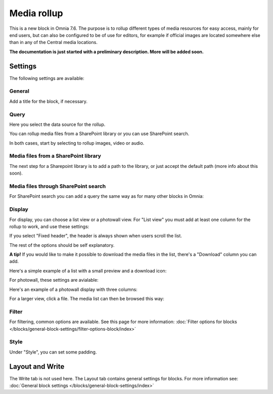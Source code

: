Media rollup
========================

This is a new block in Omnia 7.6. The purpose is to rollup different types of media resources for easy access, mainly for end users, but can also be configured to be of use for editors, for example if official images are located somewhere else than in any of the Central media locations.

**The documentation is just started with a preliminary description. More will be added soon.**

Settings
***********
The following settings are available:

.. image:: media-rollup-settings.png

General
---------
Add a title for the block, if necessary.

.. image:: media-rollup-settings-general.png

Query
-------
Here you select the data source for the rollup.

.. image:: media-rollup-settings-query.png

You can rollup media files from a SharePoint library or you can use SharePoint search.

In both cases, start by selecting to rollup images, video or audio.

.. image:: media-rollup-settings-query-library-new.png

Media files from a SharePoint library
---------------------------------------
The next step for a Sharepoint library is to add a path to the library, or just accept the default path (more info about this soon).

.. image:: media-rollup-settings-query-library-path.png

Media files through SharePoint search
-------------------------------------------
For SharePoint search you can add a query the same way as for many other blocks in Omnia:

.. image:: media-rollup-settings-query-search.png

Display
-----------
For display, you can choose a list view or a photowall view. For "List view" you must add at least one column for the rollup to work, and use these settings:

.. image:: media-rollup-settings-displat-list.png

If you select "Fixed header", the header is always shown when users scroll the list.

The rest of the options should be self explanatory.

**A tip!** If you would like to make it possible to download the media files in the list, there's a "Download" column you can add.

Here's a simple example of a list with a small preview and a download icon:

.. image:: media-rollup-settings-displat-list-example2.png

For photowall, these settings are avialable:

.. image:: media-rollup-settings-display-photowall.png

Here's an example of a photowall display with three columns:

.. image:: media-rollup-settings-display-photowall-example.png

For a larger view, click a file. The media list can then be browsed this way:

.. image:: media-rollup-settings-display-photowall-example-browse.png

Filter
----------
For filtering, common options are available. See this page for more information: :doc:`Filter options for blocks </blocks/general-block-settings/filter-options-block/index>`

Style
------------
Under "Style", you can set some padding.

.. image:: media-rollup-settings-style.png

Layout and Write
******************
The Write tab is not used here. The Layout tab contains general settings for blocks. For more information see: :doc:`General block settings </blocks/general-block-settings/index>`

